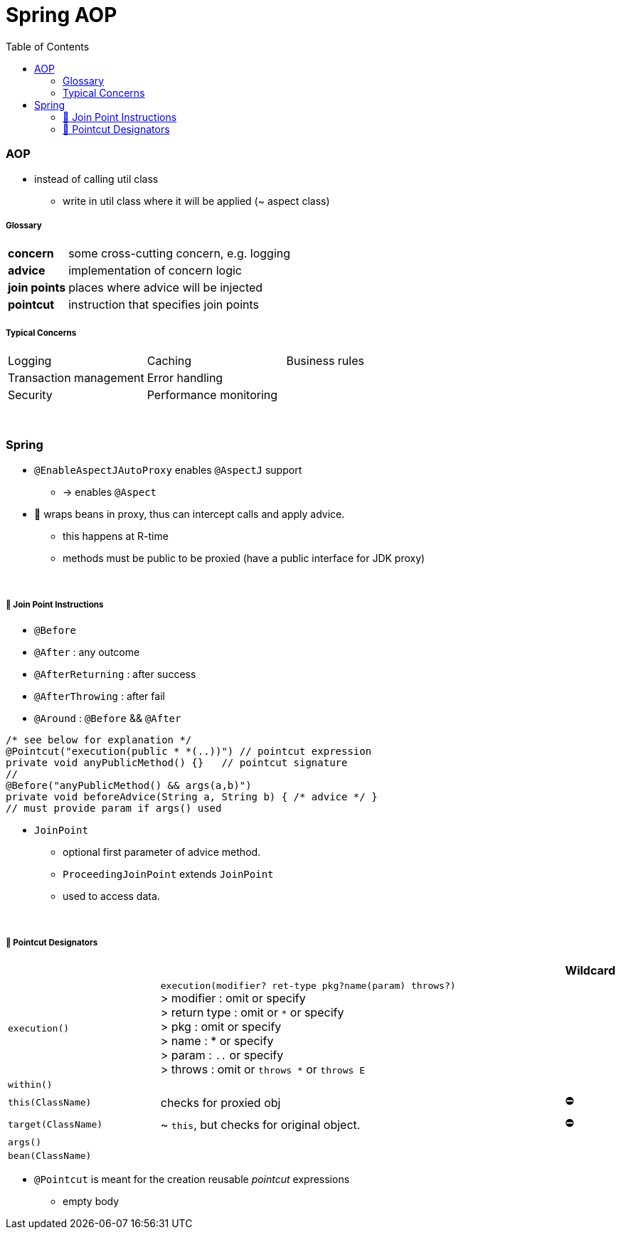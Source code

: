 = Spring AOP
:toc:
:toclevels: 5

=== AOP

* instead of calling util class
** write in util class where it will be applied (~ aspect class)

===== Glossary

[cols="1,4"]
|===
| *concern* | some cross-cutting concern, e.g. logging
| *advice* | implementation of concern logic
| *join points* | places where advice will be injected
| *pointcut* | instruction that specifies join points
|===

===== Typical Concerns

|===
| Logging | Caching | Business rules
| Transaction management | Error handling |
| Security | Performance monitoring |
|===

{empty} +

=== Spring

* `@EnableAspectJAutoProxy` enables `@AspectJ` support
- -> enables `@Aspect`
* 🌱 wraps beans in proxy, thus can intercept calls and apply advice.
** this happens at R-time
** methods must be public to be proxied (have a public interface for JDK proxy)

{empty} +

===== 🌱 Join Point Instructions

** `@Before`
** `@After` : any outcome
** `@AfterReturning` : after success
** `@AfterThrowing` : after fail
** `@Around` : `@Before` && `@After`

[source,java]
/* see below for explanation */
@Pointcut("execution(public * *(..))") // pointcut expression
private void anyPublicMethod() {}   // pointcut signature
//
@Before("anyPublicMethod() && args(a,b)")
private void beforeAdvice(String a, String b) { /* advice */ }
// must provide param if args() used

* `JoinPoint`
- optional first parameter of advice method.
- `ProceedingJoinPoint` extends `JoinPoint`
- used to access data.

{empty} +

===== 🌱 Pointcut Designators

[cols="3,8,1"]
|===
| | | Wildcard

| `execution()` | `execution(modifier? ret-type pkg?name(param) throws?)` +
> modifier : omit or specify +
> return type : omit or `*` or specify +
> pkg : omit or specify +
> name : * or specify +
> param : `..` or specify +
> throws : omit or `throws *` or `throws E`
|
| `within()` |  |
| `this(ClassName)` | checks for proxied obj | ⛔
| `target(ClassName)` | ~ `this`, but checks for original object. | ⛔
| `args()` |    |
| `bean(ClassName)` |    |
|===

* `@Pointcut` is meant for the creation reusable _pointcut_ expressions
** empty body




